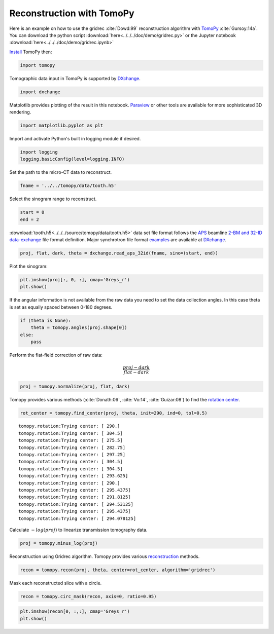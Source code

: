 Reconstruction with TomoPy
--------------------------

Here is an example on how to use the gridrec :cite:`Dowd:99` reconstruction
algorithm with `TomoPy <http://tomopy.readthedocs.io/en/latest/>`__
:cite:`Gursoy:14a`. You can download the python script
:download:`here<../../../doc/demo/gridrec.py>` or the Jupyter notebook
:download:`here<../../../doc/demo/gridrec.ipynb>`

`Install <http://tomopy.readthedocs.io/en/latest/install.html>`__ TomoPy
then:

.. code:: python

    import tomopy

Tomographic data input in TomoPy is supported by `DXchange
<http://dxchange.readthedocs.io>`__.

.. code:: python

    import dxchange

Matplotlib provides plotting of the result in this notebook.
`Paraview <http://www.paraview.org/>`__ or other tools are available for
more sophisticated 3D rendering.

.. code:: python

    import matplotlib.pyplot as plt

Import and activate Python's built in logging module if desired.

.. code:: python

    import logging
    logging.basicConfig(level=logging.INFO)

Set the path to the micro-CT data to reconstruct.

.. code:: python

    fname = '../../tomopy/data/tooth.h5'

Select the sinogram range to reconstruct.

.. code:: python

    start = 0
    end = 2

:download:`tooth.h5<../../../source/tomopy/data/tooth.h5>` data set file format
follows the `APS <http://www.aps.anl.gov>`__ beamline `2-BM and 32-ID
<https://www1.aps.anl.gov/Imaging>`__
`data-exchange <http://dxfile.readthedocs.io>`__ file format definition.
Major synchrotron file format `examples <http://dxchange.readthedocs.io/en/latest/source/demo.html>`__
are available at `DXchange <http://dxchange.readthedocs.io/en/latest/source/api/dxchange.exchange.html>`__.

.. code:: python

    proj, flat, dark, theta = dxchange.read_aps_32id(fname, sino=(start, end))

Plot the sinogram:

.. code:: python

    plt.imshow(proj[:, 0, :], cmap='Greys_r')
    plt.show()

.. image:: tomopy_files/tomopy_15_0.png


If the angular information is not available from the raw data you need
to set the data collection angles. In this case theta is set as equally
spaced between 0-180 degrees.

.. code:: python

    if (theta is None):
        theta = tomopy.angles(proj.shape[0])
    else:
        pass

Perform the flat-field correction of raw data:

.. math::  \frac{proj - dark} {flat - dark}

.. code:: python

    proj = tomopy.normalize(proj, flat, dark)

Tomopy provides various methods (:cite:`Donath:06`, :cite:`Vo:14`,
:cite:`Guizar:08`) to find the `rotation center
<http://tomopy.readthedocs.io/en/latest/api/tomopy.recon.rotation.html>`__.

.. code:: python

    rot_center = tomopy.find_center(proj, theta, init=290, ind=0, tol=0.5)

.. parsed-literal::

    tomopy.rotation:Trying center: [ 290.]
    tomopy.rotation:Trying center: [ 304.5]
    tomopy.rotation:Trying center: [ 275.5]
    tomopy.rotation:Trying center: [ 282.75]
    tomopy.rotation:Trying center: [ 297.25]
    tomopy.rotation:Trying center: [ 304.5]
    tomopy.rotation:Trying center: [ 304.5]
    tomopy.rotation:Trying center: [ 293.625]
    tomopy.rotation:Trying center: [ 290.]
    tomopy.rotation:Trying center: [ 295.4375]
    tomopy.rotation:Trying center: [ 291.8125]
    tomopy.rotation:Trying center: [ 294.53125]
    tomopy.rotation:Trying center: [ 295.4375]
    tomopy.rotation:Trying center: [ 294.078125]

Calculate :math:`-log(proj)` to linearize transmission tomography data.

.. code:: python

    proj = tomopy.minus_log(proj)

Reconstruction using Gridrec algorithm. Tomopy provides various `reconstruction
<http://tomopy.readthedocs.io/en/latest/api/tomopy.recon.algorithm.html>`__
methods.

.. code:: python

    recon = tomopy.recon(proj, theta, center=rot_center, algorithm='gridrec')

Mask each reconstructed slice with a circle.

.. code:: python

    recon = tomopy.circ_mask(recon, axis=0, ratio=0.95)

.. code:: python

    plt.imshow(recon[0, :,:], cmap='Greys_r')
    plt.show()

.. image:: tomopy_files/tomopy_28_0.png
